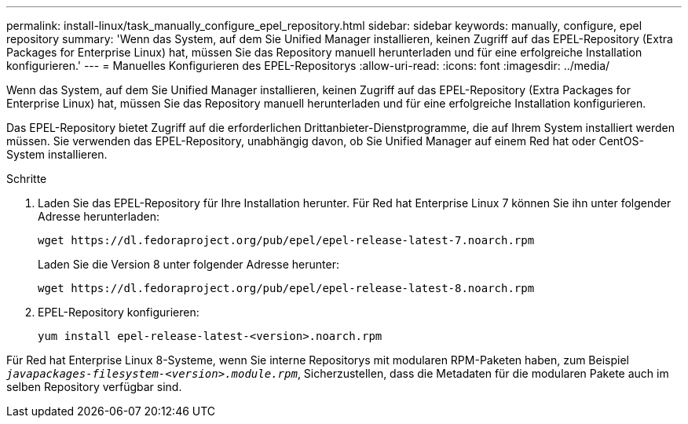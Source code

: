 ---
permalink: install-linux/task_manually_configure_epel_repository.html 
sidebar: sidebar 
keywords: manually, configure, epel repository 
summary: 'Wenn das System, auf dem Sie Unified Manager installieren, keinen Zugriff auf das EPEL-Repository (Extra Packages for Enterprise Linux) hat, müssen Sie das Repository manuell herunterladen und für eine erfolgreiche Installation konfigurieren.' 
---
= Manuelles Konfigurieren des EPEL-Repositorys
:allow-uri-read: 
:icons: font
:imagesdir: ../media/


[role="lead"]
Wenn das System, auf dem Sie Unified Manager installieren, keinen Zugriff auf das EPEL-Repository (Extra Packages for Enterprise Linux) hat, müssen Sie das Repository manuell herunterladen und für eine erfolgreiche Installation konfigurieren.

Das EPEL-Repository bietet Zugriff auf die erforderlichen Drittanbieter-Dienstprogramme, die auf Ihrem System installiert werden müssen. Sie verwenden das EPEL-Repository, unabhängig davon, ob Sie Unified Manager auf einem Red hat oder CentOS-System installieren.

.Schritte
. Laden Sie das EPEL-Repository für Ihre Installation herunter. Für Red hat Enterprise Linux 7 können Sie ihn unter folgender Adresse herunterladen:
+
`+wget https://dl.fedoraproject.org/pub/epel/epel-release-latest-7.noarch.rpm+`

+
Laden Sie die Version 8 unter folgender Adresse herunter:

+
`+wget https://dl.fedoraproject.org/pub/epel/epel-release-latest-8.noarch.rpm+`

. EPEL-Repository konfigurieren:
+
`yum install epel-release-latest-<version>.noarch.rpm`



Für Red hat Enterprise Linux 8-Systeme, wenn Sie interne Repositorys mit modularen RPM-Paketen haben, zum Beispiel `_javapackages-filesystem-<version>.module.rpm_`, Sicherzustellen, dass die Metadaten für die modularen Pakete auch im selben Repository verfügbar sind.
